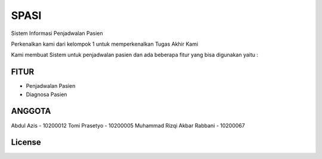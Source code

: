 ###################
SPASI
###################

Sistem Informasi Penjadwalan Pasien

Perkenalkan kami dari kelompok 1 untuk memperkenalkan Tugas Akhir Kami 

Kami membuat Sistem untuk penjadwalan pasien dan ada beberapa fitur yang bisa digunakan yaitu :

*******************
FITUR
*******************

- Penjadwalan Pasien
- Diagnosa Pasien

**************************
ANGGOTA
**************************

Abdul Azis - 10200012
Tomi Prasetyo - 10200005
Muhammad Rizqi Akbar Rabbani - 10200067

*******
License
*******
